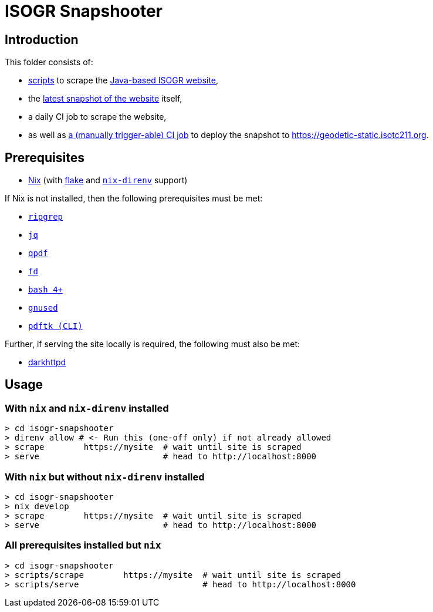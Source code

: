 = ISOGR Snapshooter

ifdef::env-github[]
image:https://github.com/isogr/register-system-transition/actions/workflows/isogr-scrape.yml/badge.svg[
  "Scrape",
  link="https://github.com/isogr/register-system-transition/actions/workflows/isogr-scrape.yml",
  window="_blank"
]
image:https://github.com/isogr/register-system-transition/actions/workflows/isogr-snapshot.yml/badge.svg[
  "Deploy",
  link="https://github.com/isogr/register-system-transition/actions/workflows/isogr-snapshot.yml",
  window="_blank"
]
endif::[]

== Introduction

This folder consists of:

* https://github.com/isogr/register-system-transition/tree/main/isogr-snapshooter/scripts[scripts^] to scrape the https://geodetic.isotc211.org[Java-based ISOGR website^],
* the https://github.com/isogr/register-system-transition/tree/main/isogr-snapshooter/geodetic.isotc211.org[latest snapshot of the website^] itself,
* a daily CI job to scrape the website,
* as well as https://github.com/isogr/register-system-transition/actions/workflows/isogr-snapshot.yml[a (manually trigger-able) CI job^] to deploy the snapshot to https://geodetic-static.isotc211.org[^].

== Prerequisites

* https://nixos.org/[Nix^] (with https://wiki.nixos.org/wiki/Flakes[flake^] and https://github.com/nix-community/nix-direnv[`nix-direnv`^] support)

If Nix is not installed, then the following prerequisites must be met:

* https://github.com/BurntSushi/ripgrep[`ripgrep`^]
* https://github.com/jqlang/jq[`jq`^]
* https://github.com/qpdf/qpdf[`qpdf`^]
* https://github.com/sharkdp/fd[`fd`^]
* https://www.gnu.org/software/bash/[`bash 4+`^]
* https://www.gnu.org/software/sed/[`gnused`^]
* https://www.pdflabs.com/tools/pdftk-the-pdf-toolkit/[`pdftk (CLI)`^]

Further, if serving the site locally is required, the following must also be met:

* https://github.com/emikulic/darkhttpd[darkhttpd^]

== Usage

=== With `nix` and `nix-direnv` installed

[source,console]
----
> cd isogr-snapshooter
> direnv allow # <- Run this (one-off only) if not already allowed
> scrape        https://mysite  # wait until site is scraped
> serve                         # head to http://localhost:8000
----

=== With `nix` but without `nix-direnv` installed

[source,console]
----
> cd isogr-snapshooter
> nix develop
> scrape        https://mysite  # wait until site is scraped
> serve                         # head to http://localhost:8000
----

=== All prerequisites installed but `nix`

[source,console]
----
> cd isogr-snapshooter
> scripts/scrape        https://mysite  # wait until site is scraped
> scripts/serve                         # head to http://localhost:8000
----
